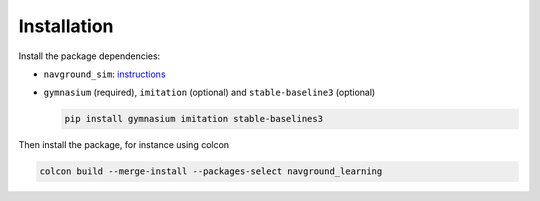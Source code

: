 ============
Installation
============

Install the package dependencies:

- ``navground_sim``: `instructions <https://idsia-robotics.github.io/navground/_build/html/installation.html#simulation-c-and-python>`_
- ``gymnasium`` (required), ``imitation`` (optional) and ``stable-baseline3`` (optional)

  .. code-block:: console

  	 pip install gymnasium imitation stable-baselines3


Then install the package, for instance using colcon

.. code-block:: console

	colcon build --merge-install --packages-select navground_learning